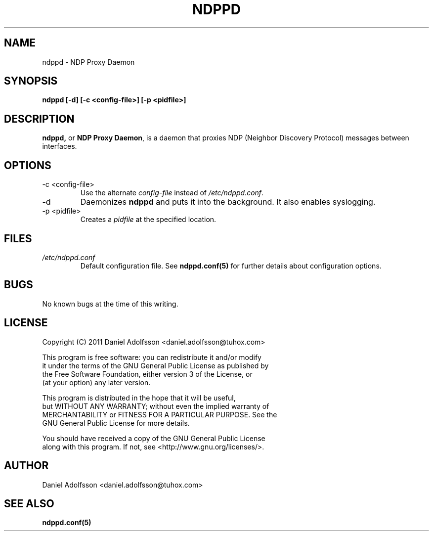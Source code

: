 .\" Process this file with
.\" groff -man -Tascii ndppd.1
.\"
.TH NDPPD 1 "9/18/2011" "NDP Proxy Daemon Manual" "NDP Proxy Daemon Manual"
.SH NAME
ndppd \- NDP Proxy Daemon
.SH SYNOPSIS
.B ndppd [-d] [-c <config-file>] [-p <pidfile>]
.SH DESCRIPTION
.BR ndppd,
or
.BR "NDP Proxy Daemon" , 
is a daemon that proxies NDP (Neighbor Discovery Protocol) messages between interfaces.
.SH OPTIONS
.IP "-c <config-file>"
Use the alternate
.I config-file
instead of
.IR /etc/ndppd.conf .
.IP -d
Daemonizes
.B ndppd
and puts it into the background. It also
enables syslogging.
.IP "-p <pidfile>"
Creates a 
.I pidfile
at the specified location.
.SH FILES
.I /etc/ndppd.conf
.RS
Default configuration file. See
.BR ndppd.conf(5)
for further details about configuration options.
.RE
.SH BUGS
No known bugs at the time of this writing.
.SH LICENSE
.EX
Copyright (C) 2011  Daniel Adolfsson <daniel.adolfsson@tuhox.com>

This program is free software: you can redistribute it and/or modify
it under the terms of the GNU General Public License as published by
the Free Software Foundation, either version 3 of the License, or
(at your option) any later version.

This program is distributed in the hope that it will be useful,
but WITHOUT ANY WARRANTY; without even the implied warranty of
MERCHANTABILITY or FITNESS FOR A PARTICULAR PURPOSE.  See the
GNU General Public License for more details.

You should have received a copy of the GNU General Public License
along with this program.  If not, see <http://www.gnu.org/licenses/>.
.EE
.SH AUTHOR
Daniel Adolfsson <daniel.adolfsson@tuhox.com>
.SH "SEE ALSO"
.BR ndppd.conf(5)

